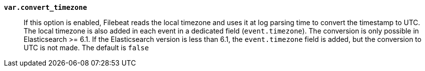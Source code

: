 *`var.convert_timezone`*::

If this option is enabled, Filebeat reads the local timezone and uses it at log
parsing time to convert the timestamp to UTC. The local timezone is also added
in each event in a dedicated field (`event.timezone`). The conversion is only
possible in Elasticsearch >= 6.1. If the Elasticsearch version is less than 6.1,
the `event.timezone` field is added, but the conversion to UTC is not made.  The
default is
ifdef::default_convert_timezone[`true`]
ifndef::default_convert_timezone[`false`]
